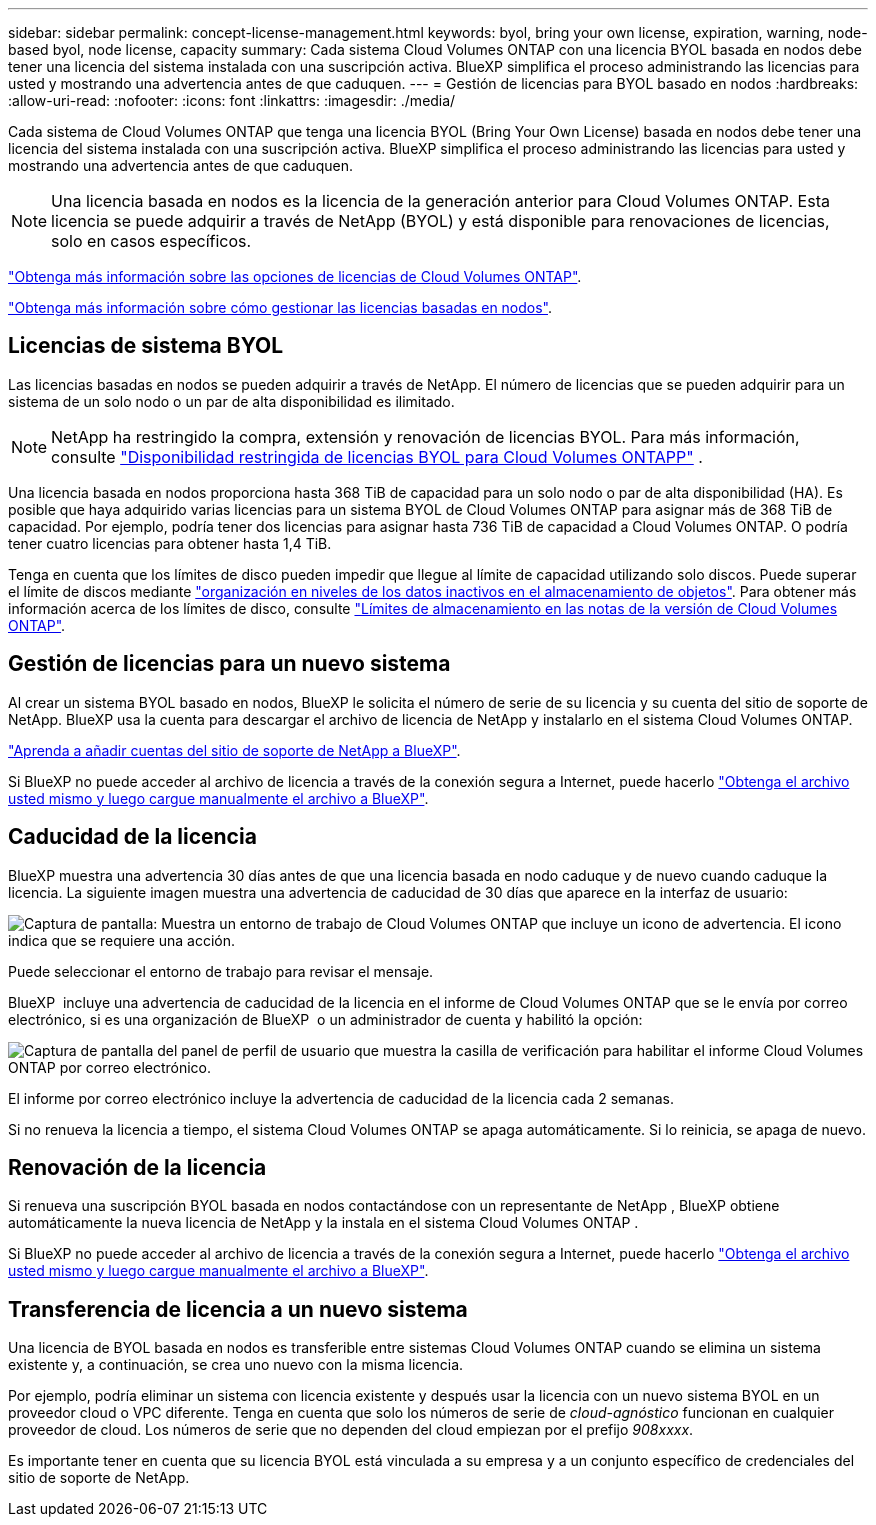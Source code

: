 ---
sidebar: sidebar 
permalink: concept-license-management.html 
keywords: byol, bring your own license, expiration, warning, node-based byol, node license, capacity 
summary: Cada sistema Cloud Volumes ONTAP con una licencia BYOL basada en nodos debe tener una licencia del sistema instalada con una suscripción activa. BlueXP simplifica el proceso administrando las licencias para usted y mostrando una advertencia antes de que caduquen. 
---
= Gestión de licencias para BYOL basado en nodos
:hardbreaks:
:allow-uri-read: 
:nofooter: 
:icons: font
:linkattrs: 
:imagesdir: ./media/


[role="lead"]
Cada sistema de Cloud Volumes ONTAP que tenga una licencia BYOL (Bring Your Own License) basada en nodos debe tener una licencia del sistema instalada con una suscripción activa. BlueXP simplifica el proceso administrando las licencias para usted y mostrando una advertencia antes de que caduquen.


NOTE: Una licencia basada en nodos es la licencia de la generación anterior para Cloud Volumes ONTAP. Esta licencia se puede adquirir a través de NetApp (BYOL) y está disponible para renovaciones de licencias, solo en casos específicos.

link:concept-licensing.html["Obtenga más información sobre las opciones de licencias de Cloud Volumes ONTAP"].

link:https://docs.netapp.com/us-en/bluexp-cloud-volumes-ontap/task-manage-node-licenses.html["Obtenga más información sobre cómo gestionar las licencias basadas en nodos"^].



== Licencias de sistema BYOL

Las licencias basadas en nodos se pueden adquirir a través de NetApp. El número de licencias que se pueden adquirir para un sistema de un solo nodo o un par de alta disponibilidad es ilimitado.


NOTE: NetApp ha restringido la compra, extensión y renovación de licencias BYOL. Para más información, consulte  https://docs.netapp.com/us-en/bluexp-cloud-volumes-ontap/whats-new.html#restricted-availability-of-byol-licensing-for-cloud-volumes-ontap["Disponibilidad restringida de licencias BYOL para Cloud Volumes ONTAPP"^] .

Una licencia basada en nodos proporciona hasta 368 TiB de capacidad para un solo nodo o par de alta disponibilidad (HA). Es posible que haya adquirido varias licencias para un sistema BYOL de Cloud Volumes ONTAP para asignar más de 368 TiB de capacidad. Por ejemplo, podría tener dos licencias para asignar hasta 736 TiB de capacidad a Cloud Volumes ONTAP. O podría tener cuatro licencias para obtener hasta 1,4 TiB.

Tenga en cuenta que los límites de disco pueden impedir que llegue al límite de capacidad utilizando solo discos. Puede superar el límite de discos mediante link:concept-data-tiering.html["organización en niveles de los datos inactivos en el almacenamiento de objetos"]. Para obtener más información acerca de los límites de disco, consulte https://docs.netapp.com/us-en/cloud-volumes-ontap-relnotes/["Límites de almacenamiento en las notas de la versión de Cloud Volumes ONTAP"^].



== Gestión de licencias para un nuevo sistema

Al crear un sistema BYOL basado en nodos, BlueXP le solicita el número de serie de su licencia y su cuenta del sitio de soporte de NetApp. BlueXP usa la cuenta para descargar el archivo de licencia de NetApp y instalarlo en el sistema Cloud Volumes ONTAP.

https://docs.netapp.com/us-en/bluexp-setup-admin/task-adding-nss-accounts.html["Aprenda a añadir cuentas del sitio de soporte de NetApp a BlueXP"^].

Si BlueXP no puede acceder al archivo de licencia a través de la conexión segura a Internet, puede hacerlo link:task-manage-node-licenses.html["Obtenga el archivo usted mismo y luego cargue manualmente el archivo a BlueXP"].



== Caducidad de la licencia

BlueXP muestra una advertencia 30 días antes de que una licencia basada en nodo caduque y de nuevo cuando caduque la licencia. La siguiente imagen muestra una advertencia de caducidad de 30 días que aparece en la interfaz de usuario:

image:screenshot_warning.gif["Captura de pantalla: Muestra un entorno de trabajo de Cloud Volumes ONTAP que incluye un icono de advertencia. El icono indica que se requiere una acción."]

Puede seleccionar el entorno de trabajo para revisar el mensaje.

BlueXP  incluye una advertencia de caducidad de la licencia en el informe de Cloud Volumes ONTAP que se le envía por correo electrónico, si es una organización de BlueXP  o un administrador de cuenta y habilitó la opción:

image:screenshot_cvo_report.gif["Captura de pantalla del panel de perfil de usuario que muestra la casilla de verificación para habilitar el informe Cloud Volumes ONTAP por correo electrónico."]

El informe por correo electrónico incluye la advertencia de caducidad de la licencia cada 2 semanas.

Si no renueva la licencia a tiempo, el sistema Cloud Volumes ONTAP se apaga automáticamente. Si lo reinicia, se apaga de nuevo.



== Renovación de la licencia

Si renueva una suscripción BYOL basada en nodos contactándose con un representante de NetApp , BlueXP obtiene automáticamente la nueva licencia de NetApp y la instala en el sistema Cloud Volumes ONTAP .

Si BlueXP no puede acceder al archivo de licencia a través de la conexión segura a Internet, puede hacerlo link:task-manage-node-licenses.html["Obtenga el archivo usted mismo y luego cargue manualmente el archivo a BlueXP"].



== Transferencia de licencia a un nuevo sistema

Una licencia de BYOL basada en nodos es transferible entre sistemas Cloud Volumes ONTAP cuando se elimina un sistema existente y, a continuación, se crea uno nuevo con la misma licencia.

Por ejemplo, podría eliminar un sistema con licencia existente y después usar la licencia con un nuevo sistema BYOL en un proveedor cloud o VPC diferente. Tenga en cuenta que solo los números de serie de _cloud-agnóstico_ funcionan en cualquier proveedor de cloud. Los números de serie que no dependen del cloud empiezan por el prefijo _908xxxx_.

Es importante tener en cuenta que su licencia BYOL está vinculada a su empresa y a un conjunto específico de credenciales del sitio de soporte de NetApp.
